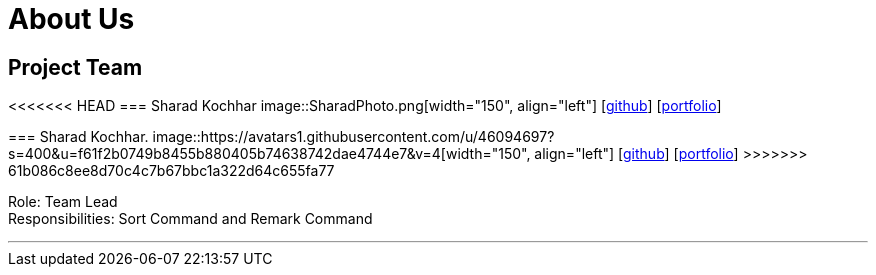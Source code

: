 = About Us
:site-section: AboutUs
:relfileprefix: team/
:imagesDir: images
:stylesDir: stylesheets




== Project Team



<<<<<<< HEAD
=== Sharad Kochhar
image::SharadPhoto.png[width="150", align="left"]
{empty}[https://github.com/sharadk1234[github]] [<<Sharad Kochhar#, portfolio>>]
=======
=== Sharad Kochhar.
image::https://avatars1.githubusercontent.com/u/46094697?s=400&u=f61f2b0749b8455b880405b74638742dae4744e7&v=4[width="150", align="left"]
{empty}[https://github.csharadPhoto.pngom/sharadk1234[github]] [<<Sharad Kochhar#, portfolio>>]
>>>>>>> 61b086c8ee8d70c4c7b67bbc1a322d64c655fa77

Role: Team Lead +
Responsibilities: Sort Command and Remark Command

'''
